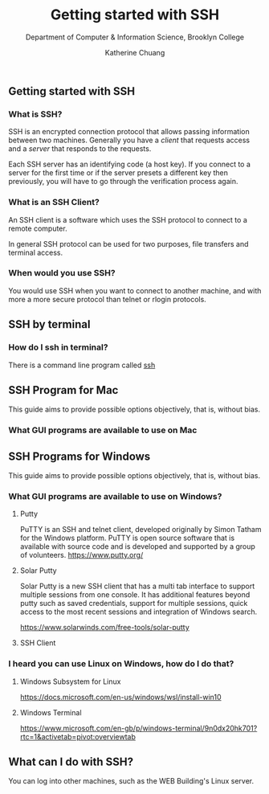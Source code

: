 #+HTML_HEAD: <link rel="stylesheet" type="text/css" href="../notes/html/theme/style.min.css"/>
#+TITLE:    Getting started with SSH
#+SUBTITLE:  Department of Computer & Information Science, Brooklyn College
#+AUTHOR:    Katherine Chuang
#+EMAIL:     chuang@sci.brooklyn.cuny.edu
#+CREATOR:   katychuang
#+OPTIONS:   H:3 num:n toc:nil \n:nil @:t ::t |:t ^:t -:t f:t *:t <:t
#+OPTIONS:   TeX:t LaTeX:t skip:nil d:nil todo:t pri:nil tags:not-in-toc
#+ALT_TITLE: Lecture Notes

#+HTML_HEAD: <style type="text/css">
#+HTML_HEAD:  dl dd {text-align: left; margin-left: 10px}
#+HTML_HEAD: </style>



** Getting started with SSH
:PROPERTIES:
:UNNUMBERED: toc
:END:


*** What is SSH?


SSH is an encrypted connection protocol that allows passing information between two machines. Generally you have a /client/ that requests access and a /server/ that responds to the requests.

Each SSH server has an identifying code (a host key).  If you connect to a server for the first time or if the server presets a different key then previously, you will have to go through the verification process again.

*** What is an SSH Client?
An SSH client is a software which uses the SSH protocol to connect to a remote computer.

In general SSH protocol can be used for two purposes, file transfers and terminal access.

*** When would you use SSH?

You would use SSH when you want to connect to another machine, and with more a more secure protocol than telnet or rlogin protocols.

** SSH by terminal
*** How do I ssh in terminal?

There is a command line program called [[https://dashdash.io/1/ssh][ssh]]

** SSH Program for Mac

This guide aims to provide possible options objectively, that is, without bias.

*** What GUI programs are available to use on Mac



** SSH Programs for Windows

This guide aims to provide possible options objectively, that is, without bias.

*** What GUI programs are available to use on Windows?

**** Putty

PuTTY is an SSH and telnet client, developed originally by Simon Tatham for the Windows platform. PuTTY is open source software that is available with source code and is developed and supported by a group of volunteers.
https://www.putty.org/

**** Solar Putty
Solar Putty is a new SSH client that has a multi tab interface to support multiple sessions from one console. It has additional features beyond putty such as saved credentials, support for multiple sessions, quick access to the most recent sessions and integration of Windows search.

https://www.solarwinds.com/free-tools/solar-putty

**** SSH Client

*** I heard you can use Linux on Windows, how do I do that?

**** Windows Subsystem for Linux
https://docs.microsoft.com/en-us/windows/wsl/install-win10

**** Windows Terminal
https://www.microsoft.com/en-gb/p/windows-terminal/9n0dx20hk701?rtc=1&activetab=pivot:overviewtab

** What can I do with SSH?

You can log into other machines, such as the WEB Building's Linux server.
